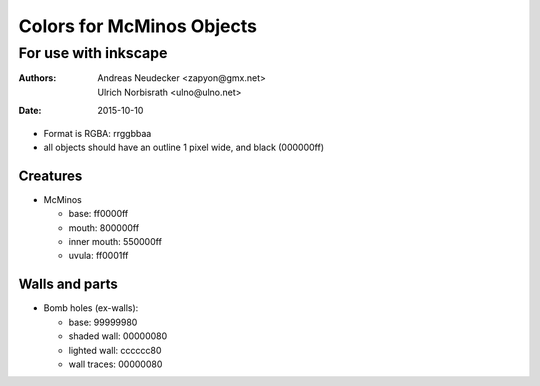 ==========================
Colors for McMinos Objects
==========================

---------------------
For use with inkscape
---------------------

:Authors:
  Andreas Neudecker <zapyon@gmx.net>,
  Ulrich Norbisrath <ulno@ulno.net>

:Date: 2015-10-10



* Format is RGBA: rrggbbaa
* all objects should have an outline 1 pixel wide, and black (000000ff)


Creatures
=========

* McMinos

  * base:  ff0000ff
  * mouth: 800000ff
  * inner mouth: 550000ff
  * uvula: ff0001ff


Walls and parts
===============


* Bomb holes (ex-walls):

  * base: 99999980
  * shaded wall: 00000080
  * lighted wall: cccccc80
  * wall traces: 00000080


